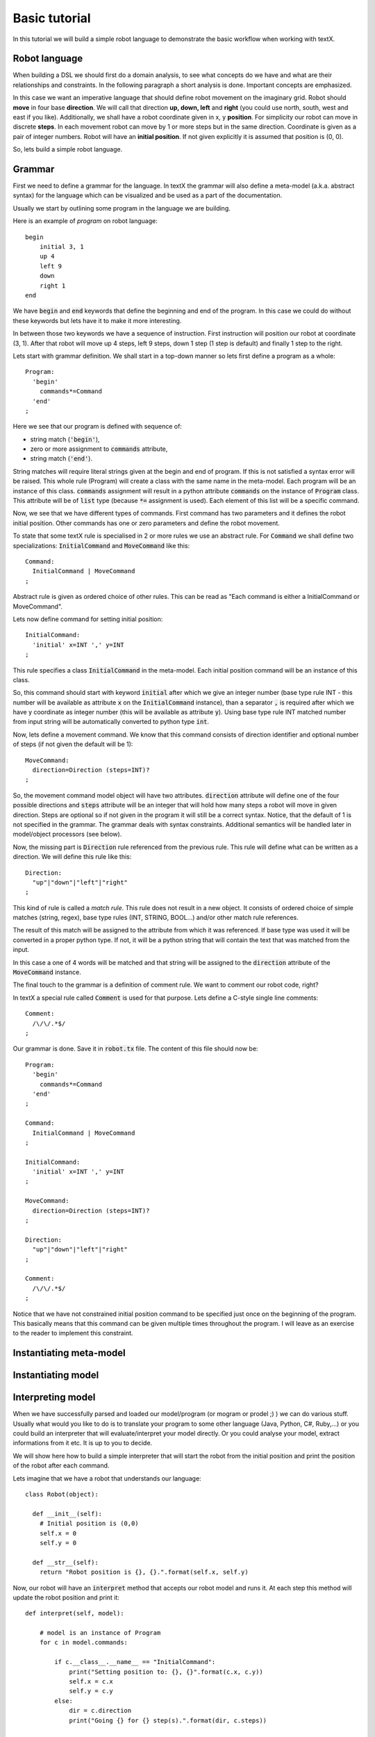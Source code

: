 Basic tutorial
==============

In this tutorial we will build a simple robot language to demonstrate
the basic workflow when working with textX.


Robot language
--------------

When building a DSL we should first do a domain analysis, to see what concepts
do we have and what are their relationships and constraints. In the following
paragraph a short analysis is done. Important concepts are emphasized.

In this case we want an imperative language that should define robot movement on
the imaginary grid.  Robot should **move** in four base **direction**. We will
call that direction **up, down, left** and **right** (you could use north,
south, west and east if you like).  Additionally, we shall have a robot
coordinate given in x, y **position**.  For simplicity our robot can move in
discrete **steps**. In each movement robot can move by 1 or more steps but in
the same direction. Coordinate is given as a pair of integer numbers. Robot will
have an **initial position**. If not given explicitly it is assumed that
position is (0, 0).


So, lets build a simple robot language.


Grammar
-------

First we need to define a grammar for the language. In textX the grammar will
also define a meta-model (a.k.a. abstract syntax) for the language which can be
visualized and be used as a part of the documentation.

Usually we start by outlining some program in the language we are building.

Here is an example of *program* on robot language::

   begin
       initial 3, 1
       up 4
       left 9
       down
       right 1
   end

We have :code:`begin` and :code:`end` keywords that define the beginning and
end of the program. In this case we could do without these keywords but lets
have it to make it more interesting.

In between those two keywords we have a sequence of instruction. First
instruction will position our robot at coordinate (3, 1). After that robot will
move up 4 steps, left 9 steps, down 1 step (1 step is default) and finally 1
step to the right.

Lets start with grammar definition. We shall start in a top-down manner so lets
first define a program as a whole::

  Program:
    'begin'
      commands*=Command
    'end'
  ;


Here we see that our program is defined with sequence of:

* string match (:code:`'begin'`),
* zero or more assignment to :code:`commands` attribute,
* string match (:code:`'end'`).

String matches will require literal strings given at the begin and end of
program. If this is not satisfied a syntax error will be raised. This whole rule
(Program) will create a class with the same name in the meta-model. Each program
will be an instance of this class. :code:`commands` assignment will result in a
python attribute :code:`commands` on the instance of :code:`Program` class. This
attribute will be of :code:`list` type (because :code:`*=` assignment is used).
Each element of this list will be a specific command.

Now, we see that we have different types of commands. First command has two
parameters and it defines the robot initial position. Other commands has one or
zero parameters and define the robot movement.

To state that some textX rule is specialised in 2 or more rules we use an
abstract rule. For :code:`Command` we shall define two specializations:
:code:`InitialCommand` and :code:`MoveCommand` like this::

  Command:
    InitialCommand | MoveCommand
  ;

Abstract rule is given as ordered choice of other rules.
This can be read as "Each command is either a InitialCommand or
MoveCommand".


Lets now define command for setting initial position::

  InitialCommand:
    'initial' x=INT ',' y=INT
  ;

This rule specifies a class :code:`InitialCommand` in the meta-model. Each initial
position command will be an instance of this class.

So, this command should start with keyword :code:`initial` after which we give
an integer number (base type rule INT - this number will be available as
attribute :code:`x` on the :code:`InitialCommand` instance), than a separator
:code:`,` is required after which we have y coordinate as integer number (this
will be available as attribute :code:`y`). Using base type rule INT matched
number from input string will be automatically converted to python type
:code:`int`.

Now, lets define a movement command. We know that this command consists of
direction identifier and optional number of steps (if not given the default will
be 1)::

  MoveCommand:
    direction=Direction (steps=INT)?
  ;

So, the movement command model object will have two attributes.
:code:`direction` attribute will define one of the four possible directions and
:code:`steps` attribute will be an integer that will hold how many steps a robot
will move in given direction. Steps are optional so if not given in the program
it will still be a correct syntax. Notice, that the default of 1 is not
specified in the grammar. The grammar deals with syntax constraints. Additional
semantics will be handled later in model/object processors (see below).

Now, the missing part is :code:`Direction` rule referenced from the previous
rule. This rule will define what can be written as a direction.
We will define this rule like this::

  Direction:
    "up"|"down"|"left"|"right"
  ;

This kind of rule is called a *match rule*. This rule does not result in a new
object. It consists of ordered choice of simple matches (string, regex), base
type rules (INT, STRING, BOOL...) and/or other match rule references.

The result of this match will be assigned to the attribute from which it was
referenced. If base type was used it will be converted in a proper python type.
If not, it will be a python string that will contain the text that was matched
from the input.

In this case a one of 4 words will be matched and that string will be assigned
to the :code:`direction` attribute of the :code:`MoveCommand` instance.

The final touch to the grammar is a definition of comment rule. We want to comment
our robot code, right?

In textX a special rule called :code:`Comment` is used for that purpose.
Lets define a C-style single line comments::

  Comment:
    /\/\/.*$/
  ;


Our grammar is done. Save it in :code:`robot.tx` file. The content of this file
should now be::


  Program:
    'begin'
      commands*=Command
    'end'
  ;

  Command:
    InitialCommand | MoveCommand
  ;

  InitialCommand:
    'initial' x=INT ',' y=INT
  ;

  MoveCommand:
    direction=Direction (steps=INT)?
  ;

  Direction:
    "up"|"down"|"left"|"right"
  ;

  Comment:
    /\/\/.*$/
  ;


Notice that we have not constrained initial position command to be specified
just once on the beginning of the program. This basically means that this
command can be given multiple times throughout the program. I will leave as an
exercise to the reader to implement this constraint.

Instantiating meta-model
------------------------


Instantiating model
-------------------

Interpreting model
------------------

When we have successfully parsed and loaded our model/program (or mogram or
prodel ;) ) we can do various stuff. Usually what would you like to do is to
translate your program to some other language (Java, Python, C#, Ruby,...) or
you could build an interpreter that will evaluate/interpret your model directly.
Or you could analyse your model, extract informations from it etc. It is up to
you to decide.

We will show here how to build a simple interpreter that will start the robot
from the initial position and print the position of the robot after each
command.

Lets imagine that we have a robot that understands our language::

  class Robot(object):

    def __init__(self):
      # Initial position is (0,0)
      self.x = 0
      self.y = 0

    def __str__(self):
      return "Robot position is {}, {}.".format(self.x, self.y)

Now, our robot will have an :code:`interpret` method that accepts our robot
model and runs it. At each step this method will update the robot position and
print it::

  def interpret(self, model):

      # model is an instance of Program
      for c in model.commands:

          if c.__class__.__name__ == "InitialCommand":
              print("Setting position to: {}, {}".format(c.x, c.y))
              self.x = c.x
              self.y = c.y
          else:
              dir = c.direction
              print("Going {} for {} step(s).".format(dir, c.steps))

              move = {
                  "up": (0, 1),
                  "down": (0, -1),
                  "left": (-1, 0),
                  "right": (1, 0)
              }[dir]

              # Calculate new robot position
              self.x += c.steps * move[0]
              self.y += c.steps * move[1]

          print(self)

Now lets give our :code:`robot_model` to :code:`Robot` instance and see what
happens::

  robot = Robot()
  robot.interpret(robot_model)

You should get this output::

  Setting position to: 3, 1
  Robot position is 3, 1.
  Going up for 4 step(s).
  Robot position is 3, 5.
  Going left for 9 step(s).
  Robot position is -6, 5.
  Going down for 0 step(s).
  Robot position is -6, 5.
  Going right for 1 step(s).
  Robot position is -5, 5.

It is *almost* correct. We can see that down movement is for 0 steps because we
have not defined the steps for :code:`down` command and haven't done anything
yet to implement default of 1.

The best way to implement default value for step is to use so called *object
processor* for :code:`MoveCommand`.
Object processor is a callable that gets called whenever textX parses and
instantiates an object of particular class. You can register object processors
for the classes your wish to process in some way immediately after
instantiation.

Lets define our processor for :code:`MoveCommand`::

  def move_command_processor(move_cmd):

    if move_cmd.steps == 0:
      move_cmd.steps = 1


Now, register this processor on meta-model. After meta-model construction add a
line for registration::

  robot_mm.register_obj_processors({'MoveCommand': move_command_processor})

:code:`register_obj_processors` accepts a dictionary keyed by class name. The
values are callables that should handle instances of the given class.

If you run robot interpreter again you will get output like this::

  Setting position to: 3, 1
  Robot position is 3, 1.
  Going up for 4 step(s).
  Robot position is 3, 5.
  Going left for 9 step(s).
  Robot position is -6, 5.
  Going down for 1 step(s).
  Robot position is -6, 4.
  Going right for 1 step(s).
  Robot position is -5, 4.

And now our robot behaves as expected!

.. note::

  The code from this tutorial can be found in the *examples/robot* folder.

